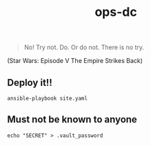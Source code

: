 #+TITLE: ops-dc

#+BEGIN_QUOTE
No! Try not. Do. Or do not. There is no try.
#+END_QUOTE
(Star Wars: Episode V The Empire Strikes Back)

** Deploy it!!

#+BEGIN_SRC
ansible-playbook site.yaml
#+END_SRC

** Must not be known to anyone

#+BEGIN_EXAMPLE
echo "SECRET" > .vault_password
#+END_EXAMPLE
